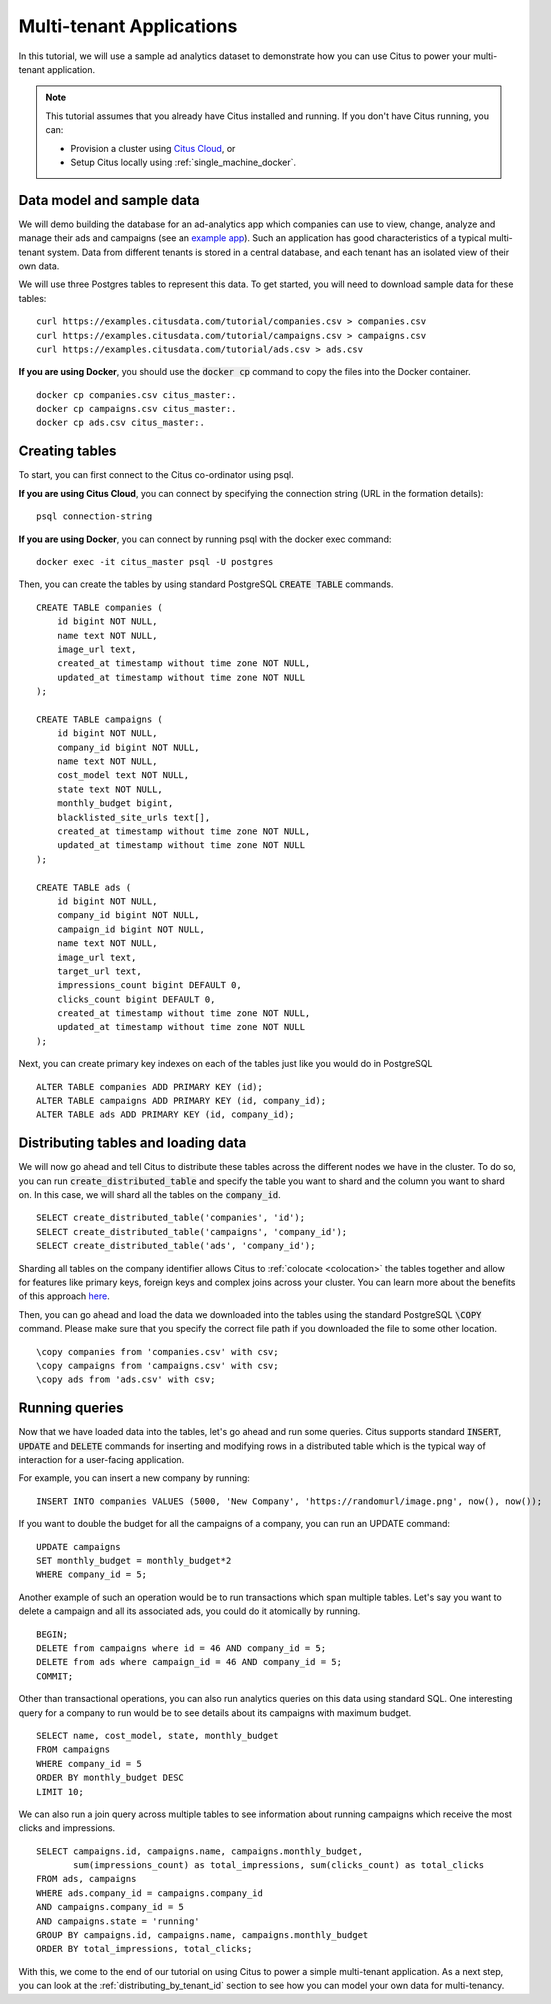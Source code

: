 .. _multi_tenant_tutorial:
.. highlight:: sql

Multi-tenant Applications
#########################

In this tutorial, we will use a sample ad analytics dataset to demonstrate how you can       
use Citus to power your multi-tenant application.                             

.. note::
                                                                                             
    This tutorial assumes that you already have Citus installed and running. If you don't have Citus running,
    you can:
    
    * Provision a cluster using `Citus Cloud <https://console.citusdata.com>`_, or
    
    * Setup Citus locally using :ref:`single_machine_docker`.


Data model and sample data 
---------------------------

We will demo building the database for an ad-analytics app which companies can use to view, change,
analyze and manage their ads and campaigns (see an `example app <http://citus-example-ad-analytics.herokuapp.com/>`_).
Such an application has good characteristics of a typical multi-tenant system. Data from different tenants is stored in a central database, and each tenant has an isolated view of their own data.

We will use three Postgres tables to represent this data. To get started, you will need to download sample data for these tables:

::

    curl https://examples.citusdata.com/tutorial/companies.csv > companies.csv
    curl https://examples.citusdata.com/tutorial/campaigns.csv > campaigns.csv
    curl https://examples.citusdata.com/tutorial/ads.csv > ads.csv

**If you are using Docker**, you should use the :code:`docker cp` command to copy the files into the Docker container. 

::

    docker cp companies.csv citus_master:.
    docker cp campaigns.csv citus_master:.
    docker cp ads.csv citus_master:.
            
Creating tables 
---------------
                                                                                             
To start, you can first connect to the Citus co-ordinator using psql.

**If you are using Citus Cloud**, you can connect by specifying the connection string (URL in the formation details):
    
::
    
    psql connection-string

**If you are using Docker**, you can connect by running psql with the docker exec command:

::
    
    docker exec -it citus_master psql -U postgres

Then, you can create the tables by using standard PostgreSQL :code:`CREATE TABLE` commands.

::

    CREATE TABLE companies (                                                                     
        id bigint NOT NULL,                                                                     
        name text NOT NULL,                                                                      
        image_url text,                                                                 
        created_at timestamp without time zone NOT NULL,                                         
        updated_at timestamp without time zone NOT NULL                                          
    );                                                                                           
                                                                                             
    CREATE TABLE campaigns (                                                                     
        id bigint NOT NULL,                                                                     
        company_id bigint NOT NULL,                                                             
        name text NOT NULL,                                                                      
        cost_model text NOT NULL,                                                                
        state text NOT NULL,                                                                     
        monthly_budget bigint,                                                                  
        blacklisted_site_urls text[],                                               
        created_at timestamp without time zone NOT NULL,                                         
        updated_at timestamp without time zone NOT NULL                                          
    );                                                                                           
                                                                                             
    CREATE TABLE ads (                                                                           
        id bigint NOT NULL,                                                                     
        company_id bigint NOT NULL,                                                             
        campaign_id bigint NOT NULL,                                                            
        name text NOT NULL,                                                                      
        image_url text,                                                                 
        target_url text,                                                                
        impressions_count bigint DEFAULT 0,                                             
        clicks_count bigint DEFAULT 0,                                                  
        created_at timestamp without time zone NOT NULL,                                         
        updated_at timestamp without time zone NOT NULL                                          
    );                                                                                           
                                                                                             
Next, you can create primary key indexes on each of the tables just like you would do in PostgreSQL
    
::
                                                                                         
    ALTER TABLE companies ADD PRIMARY KEY (id);                                                  
    ALTER TABLE campaigns ADD PRIMARY KEY (id, company_id);                                      
    ALTER TABLE ads ADD PRIMARY KEY (id, company_id);


Distributing tables and loading data
------------------------------------

We will now go ahead and tell Citus to distribute these tables across the different nodes we have in the cluster. To do so,
you can run :code:`create_distributed_table` and specify the table you want to shard and the column you want to shard on.
In this case, we will shard all the tables on the :code:`company_id`.                             
                                                                                          
::
    
    SELECT create_distributed_table('companies', 'id');                                       
    SELECT create_distributed_table('campaigns', 'company_id');                               
    SELECT create_distributed_table('ads', 'company_id');                                     
                                                                                          
Sharding all tables on the company identifier allows Citus to :ref:`colocate <colocation>` the tables together
and allow for features like primary keys, foreign keys and complex joins across your cluster.
You can learn more about the benefits of this approach `here <https://www.citusdata.com/blog/2016/10/03/designing-your-saas-database-for-high-scalability/>`_.
                                                                                          
Then, you can go ahead and load the data we downloaded into the tables using the standard PostgreSQL :code:`\COPY` command.
Please make sure that you specify the correct file path if you downloaded the file to some other location.

::
                                                                                          
    \copy companies from 'companies.csv' with csv;                                                     
    \copy campaigns from 'campaigns.csv' with csv;                                                     
    \copy ads from 'ads.csv' with csv;


Running queries
----------------

Now that we have loaded data into the tables, let's go ahead and run some queries. Citus supports standard
:code:`INSERT`, :code:`UPDATE` and :code:`DELETE` commands for inserting and modifying rows in a distributed table which is the
typical way of interaction for a user-facing application.

For example, you can insert a new company by running:

::

    INSERT INTO companies VALUES (5000, 'New Company', 'https://randomurl/image.png', now(), now());

If you want to double the budget for all the campaigns of a company, you can run an UPDATE command:

::                                                                                          
    
    UPDATE campaigns
    SET monthly_budget = monthly_budget*2
    WHERE company_id = 5;   
                                                                                          
Another example of such an operation would be to run transactions which span multiple tables. Let's
say you want to delete a campaign and all its associated ads, you could do it atomically by running.

::                                                                                          
    
    BEGIN;                                                                                    
    DELETE from campaigns where id = 46 AND company_id = 5;                                    
    DELETE from ads where campaign_id = 46 AND company_id = 5;                                 
    COMMIT;                                                                                   
                                                                                          
Other than transactional operations, you can also run analytics queries on this data using standard SQL.
One interesting query for a company to run would be to see details about its campaigns with maximum budget.

::
                                                                                          
    SELECT name, cost_model, state, monthly_budget
    FROM campaigns
    WHERE company_id = 5
    ORDER BY monthly_budget DESC
    LIMIT 10;
                                                                                          
We can also run a join query across multiple tables to see information about running campaigns which receive the most clicks and impressions.

::
                                                                                          
    SELECT campaigns.id, campaigns.name, campaigns.monthly_budget,
           sum(impressions_count) as total_impressions, sum(clicks_count) as total_clicks
    FROM ads, campaigns                                                                       
    WHERE ads.company_id = campaigns.company_id                                               
    AND campaigns.company_id = 5                                                              
    AND campaigns.state = 'running'                                                           
    GROUP BY campaigns.id, campaigns.name, campaigns.monthly_budget                           
    ORDER BY total_impressions, total_clicks;                                                 
                                                                                          
With this, we come to the end of our tutorial on using Citus to power a simple multi-tenant application. As a next step, you can look at the :ref:`distributing_by_tenant_id` section to see how you can model your own data for multi-tenancy.
